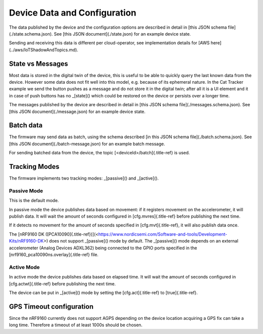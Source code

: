 ================================================================================
Device Data and Configuration
================================================================================

The data published by the device and the configuration options are
described in detail in \[this JSON schema file\](./state.schema.json).
See \[this JSON document\](./state.json) for an example device state.

Sending and receiving this data is different per cloud-operator, see
implementation details for \[AWS here\](../aws/IoTShadowAndTopics.md).

State vs Messages
================================================================================

Most data is stored in the digital twin of the device, this is useful to
be able to quickly query the last known data from the device. However
some data does not fit well into this model, e.g. because of its
ephemeral nature. In the Cat Tracker example we send the button pushes
as a message and do not store it in the digital twin; after all it is a
UI element and it in case of push buttons has no \_[state]() which could
be restored on the device or persists over a longer time.

The messages published by the device are described in detail in \[this
JSON schema file\](./messages.schema.json). See \[this JSON
document\](./message.json) for an example device state.

Batch data
================================================================================

The firmware may send data as batch, using the schema described \[in
this JSON schema file\](./batch.schema.json). See \[this JSON
document\](./batch-message.json) for an example batch message.

For sending batched data from the device, the topic
[\<deviceId\>/batch]{.title-ref} is used.

Tracking Modes
================================================================================

The firmware implements two tracking modes: \_[passive]() and
\_[active]().

Passive Mode
--------------------------------------------------------------------------------

This is the default mode.

In passive mode the device publishes data based on movement: if it
registers movement on the accelerometer, it will publish data. It will
wait the amount of seconds configured in [cfg.mvres]{.title-ref} before
publishing the next time.

If it detects no movement for the amount of seconds specified in
[cfg.mvt]{.title-ref}, it will also publish data once.

The \[nRF9160 DK
([PCA10090]{.title-ref})\](<https://www.nordicsemi.com/Software-and-tools/Development-Kits/nRF9160-DK>)
does not support \_[passive]() mode by default. The \_[passive]() mode
depends on an external accelerometer (Analog Devices ADXL362) being
connected to the GPIO ports specified in the
[nrf9160_pca10090ns.overlay]{.title-ref} file.

Active Mode
--------------------------------------------------------------------------------

In active mode the device publishes data based on elapsed time. It will
wait the amount of seconds configured in [cfg.actwt]{.title-ref} before
publishing the next time.

The device can be put in \_[active]() mode by setting the
[cfg.act]{.title-ref} to [true]{.title-ref}.

GPS Timeout configuration
================================================================================

Since the nRF9160 currently does not support AGPS depending on the
device location acquiring a GPS fix can take a long time. Therefore a
timeout of at least 1000s should be chosen.

